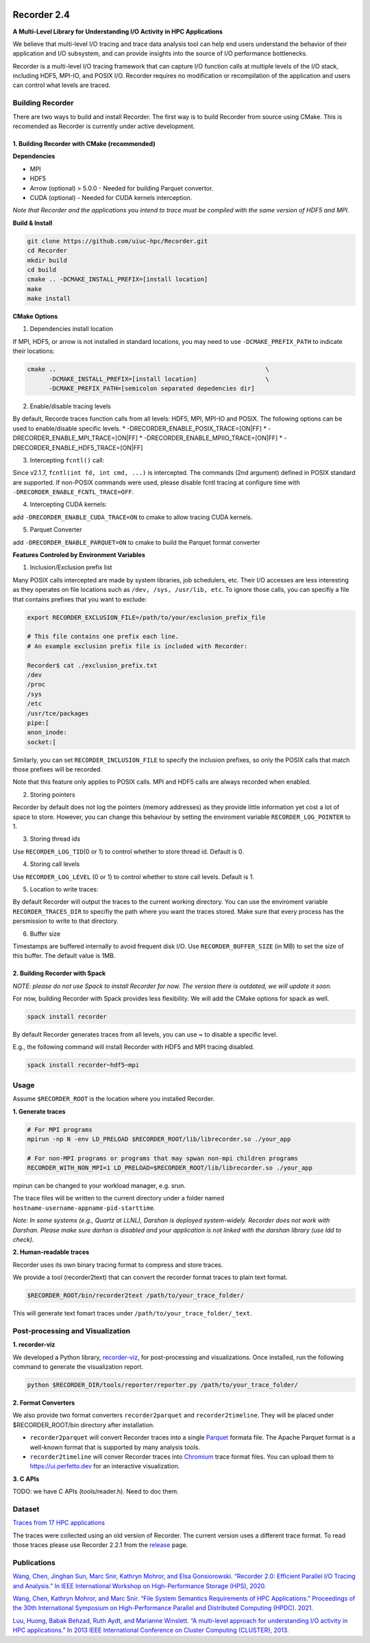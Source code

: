 |build|

Recorder 2.4
============

**A Multi-Level Library for Understanding I/O Activity in HPC
Applications**

We believe that multi-level I/O tracing and trace data analysis tool can
help end users understand the behavior of their application and I/O
subsystem, and can provide insights into the source of I/O performance
bottlenecks.

Recorder is a multi-level I/O tracing framework that can capture I/O
function calls at multiple levels of the I/O stack, including HDF5,
MPI-IO, and POSIX I/O. Recorder requires no modification or
recompilation of the application and users can control what levels are
traced.

Building Recorder
-----------------

There are two ways to build and install Recorder. The first way is to
build Recorder from source using CMake. This is recomended as Recorder
is currently under active development.

1. Building Recorder with CMake (recommended)
~~~~~~~~~~~~~~~~~~~~~~~~~~~~~~~~~~~~~~~~~~~~~

**Dependencies**

-  MPI
-  HDF5
-  Arrow (optional) > 5.0.0 - Needed for building Parquet convertor.
-  CUDA (optional) - Needed for CUDA kernels interception.

*Note that Recorder and the applications you intend to trace must be
compiled with the same version of HDF5 and MPI.*

**Build & Install**

.. code:: bash

   git clone https://github.com/uiuc-hpc/Recorder.git
   cd Recorder
   mkdir build
   cd build
   cmake .. -DCMAKE_INSTALL_PREFIX=[install location]
   make
   make install

**CMake Options**

(1) Dependencies install location

If MPI, HDF5, or arrow is not installed in standard locations, you may
need to use ``-DCMAKE_PREFIX_PATH`` to indicate their locations:

.. code:: bash

   cmake ..                                                          \
         -DCMAKE_INSTALL_PREFIX=[install location]                   \
         -DCMAKE_PREFIX_PATH=[semicolon separated depedencies dir]

(2) Enable/disable tracing levels

By default, Recorde traces function calls from all levels: HDF5, MPI,
MPI-IO and POSIX. The following options can be used to enable/disable
specific levels. \* -DRECORDER_ENABLE_POSIX_TRACE=[ON|FF] \*
-DRECORDER_ENABLE_MPI_TRACE=[ON|FF] \*
-DRECORDER_ENABLE_MPIIO_TRACE=[ON|FF] \*
-DRECORDER_ENABLE_HDF5_TRACE=[ON|FF]

(3) Intercepting ``fcntl()`` call:

Since v2.1.7, ``fcntl(int fd, int cmd, ...)`` is intercepted. The
commands (2nd argument) defined in POSIX standard are supported. If
non-POSIX commands were used, please disable fcntl tracing at configure
time with ``-DRECORDER_ENABLE_FCNTL_TRACE=OFF``.

(4) Intercepting CUDA kernels:

add ``-DRECORDER_ENABLE_CUDA_TRACE=ON`` to cmake to allow tracing CUDA
kernels.

(5) Parquet Converter

add ``-DRECORDER_ENABLE_PARQUET=ON`` to cmake to build the Parquet
format converter

**Features Controled by Environment Variables**

(1) Inclusion/Exclusion prefix list

Many POSIX calls intercepted are made by system libraries, job
schedulers, etc. Their I/O accesses are less interesting as they
operates on file locations such as ``/dev, /sys, /usr/lib, etc``. To
ignore those calls, you can specifiy a file that contains prefixes that
you want to exclude:

.. code:: bash

   export RECORDER_EXCLUSION_FILE=/path/to/your/exclusion_prefix_file

   # This file contains one prefix each line.
   # An example exclusion prefix file is included with Recorder:

   Recorder$ cat ./exclusion_prefix.txt 
   /dev
   /proc
   /sys
   /etc
   /usr/tce/packages
   pipe:[
   anon_inode:
   socket:[

Similarly, you can set ``RECORDER_INCLUSION_FILE`` to specify the
inclusion prefixes, so only the POSIX calls that match those prefixes
will be recorded.

Note that this feature only applies to POSIX calls. MPI and HDF5 calls
are always recorded when enabled.

(2) Storing pointers

Recorder by default does not log the pointers (memory addresses) as they
provide little information yet cost a lot of space to store. However,
you can change this behaviour by setting the enviroment variable
``RECORDER_LOG_POINTER`` to 1.

(3) Storing thread ids

Use ``RECORDER_LOG_TID``\ (0 or 1) to control whether to store thread
id. Default is 0.

(4) Storing call levels

Use ``RECORDER_LOG_LEVEL`` (0 or 1) to control whether to store call
levels. Default is 1.

(5) Location to write traces:

By default Recorder will output the traces to the current working
directory. You can use the enviroment variable ``RECORDER_TRACES_DIR``
to specifiy the path where you want the traces stored. Make sure that
every process has the persmission to write to that directory.

(6) Buffer size

Timestamps are buffered internally to avoid frequent disk I/O. Use
``RECORDER_BUFFER_SIZE`` (in MB) to set the size of this buffer. The
default value is 1MB.

2. Building Recorder with Spack
~~~~~~~~~~~~~~~~~~~~~~~~~~~~~~~

*NOTE: please do not use Spack to install Recorder for now. The version
there is outdated, we will update it soon.*

For now, building Recorder with Spack provides less flexibility. We will
add the CMake options for spack as well.

.. code:: bash

   spack install recorder

By default Recorder generates traces from all levels, you can use **~**
to disable a specific level.

E.g., the following command will install Recorder with HDF5 and MPI
tracing disabled.

.. code:: bash

   spack install recorder~hdf5~mpi

Usage
-----

Assume ``$RECORDER_ROOT`` is the location where you installed Recorder.

**1. Generate traces**

.. code:: bash

   # For MPI programs
   mpirun -np N -env LD_PRELOAD $RECORDER_ROOT/lib/librecorder.so ./your_app

   # For non-MPI programs or programs that may spwan non-mpi children programs
   RECORDER_WITH_NON_MPI=1 LD_PRELOAD=$RECORDER_ROOT/lib/librecorder.so ./your_app

mpirun can be changed to your workload manager, e.g. srun.

The trace files will be written to the current directory under a folder
named ``hostname-username-appname-pid-starttime``.

*Note: In some systems (e.g., Quartz at LLNL), Darshan is deployed
system-widely. Recorder does not work with Darshan. Please make sure
darhsn is disabled and your application is not linked with the darshan
library (use ldd to check).*

**2. Human-readable traces**

Recorder uses its own binary tracing format to compress and store
traces.

We provide a tool (recorder2text) that can convert the recorder format
traces to plain text format.

.. code:: bash

   $RECORDER_ROOT/bin/recorder2text /path/to/your_trace_folder/

This will generate text fomart traces under
``/path/to/your_trace_folder/_text``.

.. raw:: html

   <!---
   **3. Post-processing**

   We provide a Python library, [recorder-viz](https://pypi.org/project/recorder-viz/), for post-processing tasks.

   It can be used to automatically generate detailed visuazation reports, or can be used to directly access the traces information. 
   -->

Post-processing and Visualization
---------------------------------

**1. recorder-viz**

We developed a Python library,
`recorder-viz <https://github.com/wangvsa/recorder-viz>`__, for
post-processing and visualizations. Once installed, run the following
command to generate the visualization report.

.. code:: bash

   python $RECORDER_DIR/tools/reporter/reporter.py /path/to/your_trace_folder/

**2. Format Converters**

We also provide two format converters ``recorder2parquet`` and
``recorder2timeline``. They will be placed under $RECORDER_ROOT/bin
directory after installation.

-  ``recorder2parquet`` will convert Recorder traces into a single
   `Parquet <https://parquet.apache.org>`__ formata file. The Apache
   Parquet format is a well-known format that is supported by many
   analysis tools.

-  ``recorder2timeline`` will conver Recorder traces into
   `Chromium <https://www.chromium.org/developers/how-tos/trace-event-profiling-tool/trace-event-reading>`__
   trace format files. You can upload them to https://ui.perfetto.dev
   for an interactive visualization.

**3. C APIs**

TODO: we have C APIs (tools/reader.h). Need to doc them.

Dataset
-------

`Traces from 17 HPC applications <https://doi.org/10.6075/J0Z899X4>`__

The traces were collected using an old version of Recorder. The current
version uses a different trace format. To read those traces please use
Recorder 2.2.1 from the
`release <https://github.com/uiuc-hpc/Recorder/releases/tag/v2.2.1>`__
page.

Publications
------------

`Wang, Chen, Jinghan Sun, Marc Snir, Kathryn Mohror, and Elsa
Gonsiorowski. “Recorder 2.0: Efficient Parallel I/O Tracing and
Analysis.” In IEEE International Workshop on High-Performance Storage
(HPS), 2020. <https://doi.org/10.1109/IPDPSW50202.2020.00176>`__

`Wang, Chen, Kathryn Mohror, and Marc Snir. “File System Semantics
Requirements of HPC Applications.” Proceedings of the 30th International
Symposium on High-Performance Parallel and Distributed Computing (HPDC).
2021. <https://dl.acm.org/doi/abs/10.1145/3431379.3460637>`__

`Luu, Huong, Babak Behzad, Ruth Aydt, and Marianne Winslett. “A
multi-level approach for understanding I/O activity in HPC
applications.” In 2013 IEEE International Conference on Cluster
Computing (CLUSTER),
2013. <https://doi.org/10.1109/CLUSTER.2013.6702690>`__

.. |build| image:: https://github.com/uiuc-hpc/Recorder/actions/workflows/cmake.yml/badge.svg
   :target: https://github.com/uiuc-hpc/Recorder/actions/workflows/cmake.yml
